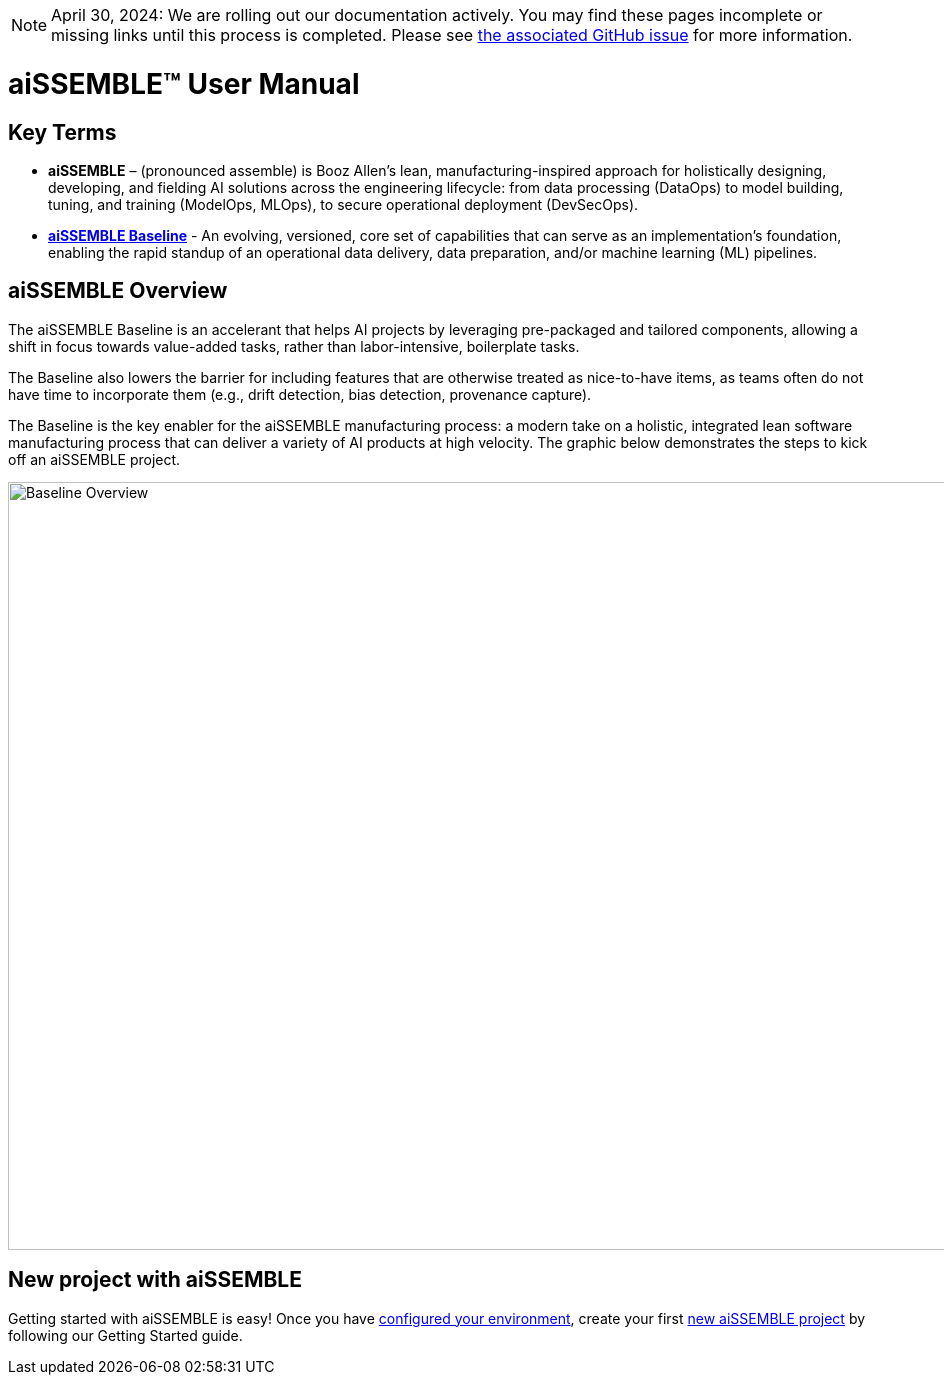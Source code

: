[NOTE]
April 30, 2024: We are rolling out our documentation actively.   You may find these pages incomplete or missing links
until this process is completed.  Please see https://github.com/boozallen/aissemble/issues/5[the associated
GitHub issue,role=external,window=_blank] for more information.

= aiSSEMBLE(TM) User Manual

== Key Terms
* **aiSSEMBLE** – (pronounced assemble) is Booz Allen’s lean, manufacturing-inspired approach for holistically designing,
developing, and fielding AI solutions across the engineering lifecycle: from data processing (DataOps) to model building,
tuning, and training (ModelOps, MLOps), to secure operational deployment (DevSecOps).
* **https://github.com/boozallen/aissemble[aiSSEMBLE Baseline,role=external,window=_blank]** - An evolving,
versioned, core set of capabilities that can serve as an implementation's foundation, enabling the rapid standup of an
operational data delivery, data preparation, and/or machine learning (ML) pipelines.

== aiSSEMBLE Overview
[.lead]
The aiSSEMBLE Baseline is an accelerant that helps AI projects by leveraging pre-packaged and tailored
components, allowing a shift in focus towards value-added tasks, rather than labor-intensive, boilerplate tasks.

The Baseline also lowers the barrier for including features that are otherwise treated as nice-to-have items,
as teams often do not have time to incorporate them (e.g., drift detection, bias detection, provenance capture).

The Baseline is the key enabler for the aiSSEMBLE manufacturing process: a modern take on a holistic,
integrated lean software manufacturing process that can deliver a variety of AI products at high velocity. The graphic
below demonstrates the steps to kick off an aiSSEMBLE project.

// .aiSSEMBLE Notional Architecture
image::solution-baseline-process-overview.png[align="center",alt="Baseline Overview",width=1366,height=768]


== New project with aiSSEMBLE
Getting started with aiSSEMBLE is easy! Once you have xref:configurations.adoc[configured your environment],
create your first xref:archetype.adoc[new aiSSEMBLE project] by following our Getting Started guide.